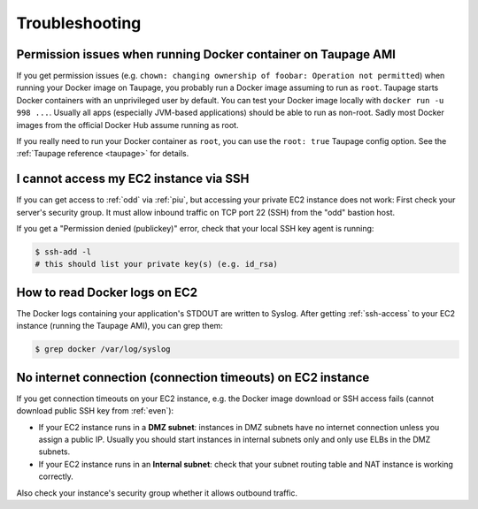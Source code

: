 ===============
Troubleshooting
===============

Permission issues when running Docker container on Taupage AMI
~~~~~~~~~~~~~~~~~~~~~~~~~~~~~~~~~~~~~~~~~~~~~~~~~~~~~~~~~~~~~~
If you get permission issues (e.g. ``chown: changing ownership of foobar: Operation not permitted``) when running your Docker image on Taupage,
you probably run a Docker image assuming to run as ``root``. Taupage starts Docker containers with an unprivileged user by default.
You can test your Docker image locally with ``docker run -u 998 ...``.
Usually all apps (especially JVM-based applications) should be able to run as non-root.
Sadly most Docker images from the official Docker Hub assume running as root.


If you really need to run your Docker container as ``root``, you can use the ``root: true`` Taupage config option.
See the :ref:`Taupage reference <taupage>` for details.


I cannot access my EC2 instance via SSH
~~~~~~~~~~~~~~~~~~~~~~~~~~~~~~~~~~~~~~~

If you can get access to :ref:`odd` via :ref:`piu`, but accessing your private EC2 instance does not work: First check your server's security group. It must allow inbound traffic on TCP port 22 (SSH) from the "odd" bastion host.

If you get a "Permission denied (publickey)" error, check that your local SSH key agent is running:

.. code-block:: bash

    $ ssh-add -l
    # this should list your private key(s) (e.g. id_rsa)


How to read Docker logs on EC2
~~~~~~~~~~~~~~~~~~~~~~~~~~~~~~

The Docker logs containing your application's STDOUT are written to Syslog.
After getting :ref:`ssh-access` to your EC2 instance (running the Taupage AMI), you can grep them:

.. code-block:: bash

    $ grep docker /var/log/syslog


No internet connection (connection timeouts) on EC2 instance
~~~~~~~~~~~~~~~~~~~~~~~~~~~~~~~~~~~~~~~~~~~~~~~~~~~~~~~~~~~~

If you get connection timeouts on your EC2 instance, e.g. the Docker image download or SSH access fails (cannot download public SSH key from :ref:`even`):

* If your EC2 instance runs in a **DMZ subnet**: instances in DMZ subnets have no internet connection unless you assign a public IP.
  Usually you should start instances in internal subnets only and only use ELBs in the DMZ subnets.
* If your EC2 instance runs in an **Internal subnet**: check that your subnet routing table and NAT instance is working correctly.

Also check your instance's security group whether it allows outbound traffic.
